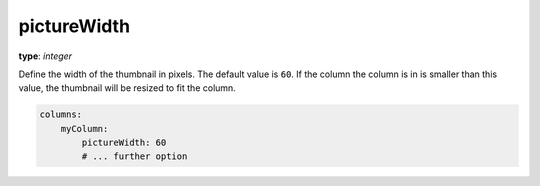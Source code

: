 pictureWidth
~~~~~~~~~~~~

**type**: `integer`

Define the width of the thumbnail in pixels. The default value is ``60``.
If the column the column is in is smaller than this value, the thumbnail will be resized to fit the column.

.. code-block:: yaml

    columns:
        myColumn:
            pictureWidth: 60
            # ... further option